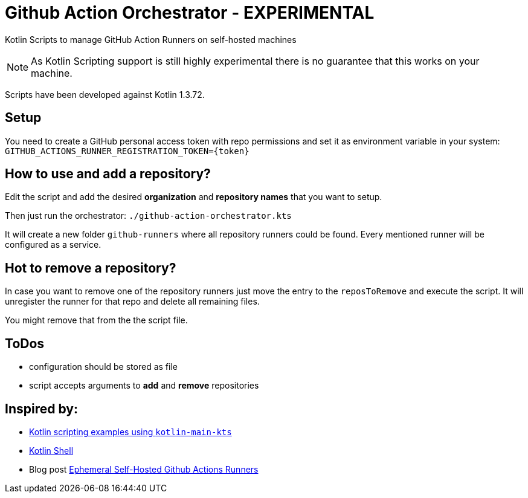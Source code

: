 = Github Action Orchestrator - EXPERIMENTAL

Kotlin Scripts to manage GitHub Action Runners on self-hosted machines

NOTE: As Kotlin Scripting support is still highly experimental there is no guarantee that this works on your machine.

Scripts have been developed against Kotlin 1.3.72.

== Setup

You need to create a GitHub personal access token with repo permissions and set it as environment variable in your system: `GITHUB_ACTIONS_RUNNER_REGISTRATION_TOKEN={token}`


== How to use and add a repository?

Edit the script and add the desired *organization* and *repository names* that you want to setup.

Then just run the orchestrator: `./github-action-orchestrator.kts`

It will create a new folder `github-runners` where all repository runners could be found. Every mentioned runner will be configured as a service.

== Hot to remove a repository?

In case you want to remove one of the repository runners just move the entry to the `reposToRemove` and execute the script. It will unregister the runner for that repo and delete all remaining files.

You might remove that from the the script file.


== ToDos

* configuration should be stored as file
* script accepts arguments to *add* and *remove* repositories

== Inspired by:

* link:https://github.com/Kotlin/kotlin-script-examples[Kotlin scripting examples using `kotlin-main-kts`]
* link:https://github.com/jakubriegel/kotlin-shell[Kotlin Shell]
* Blog post link:https://dev.to/wayofthepie/ephemeral-self-hosted-github-actions-runners-1h5m[Ephemeral Self-Hosted Github Actions Runners]
